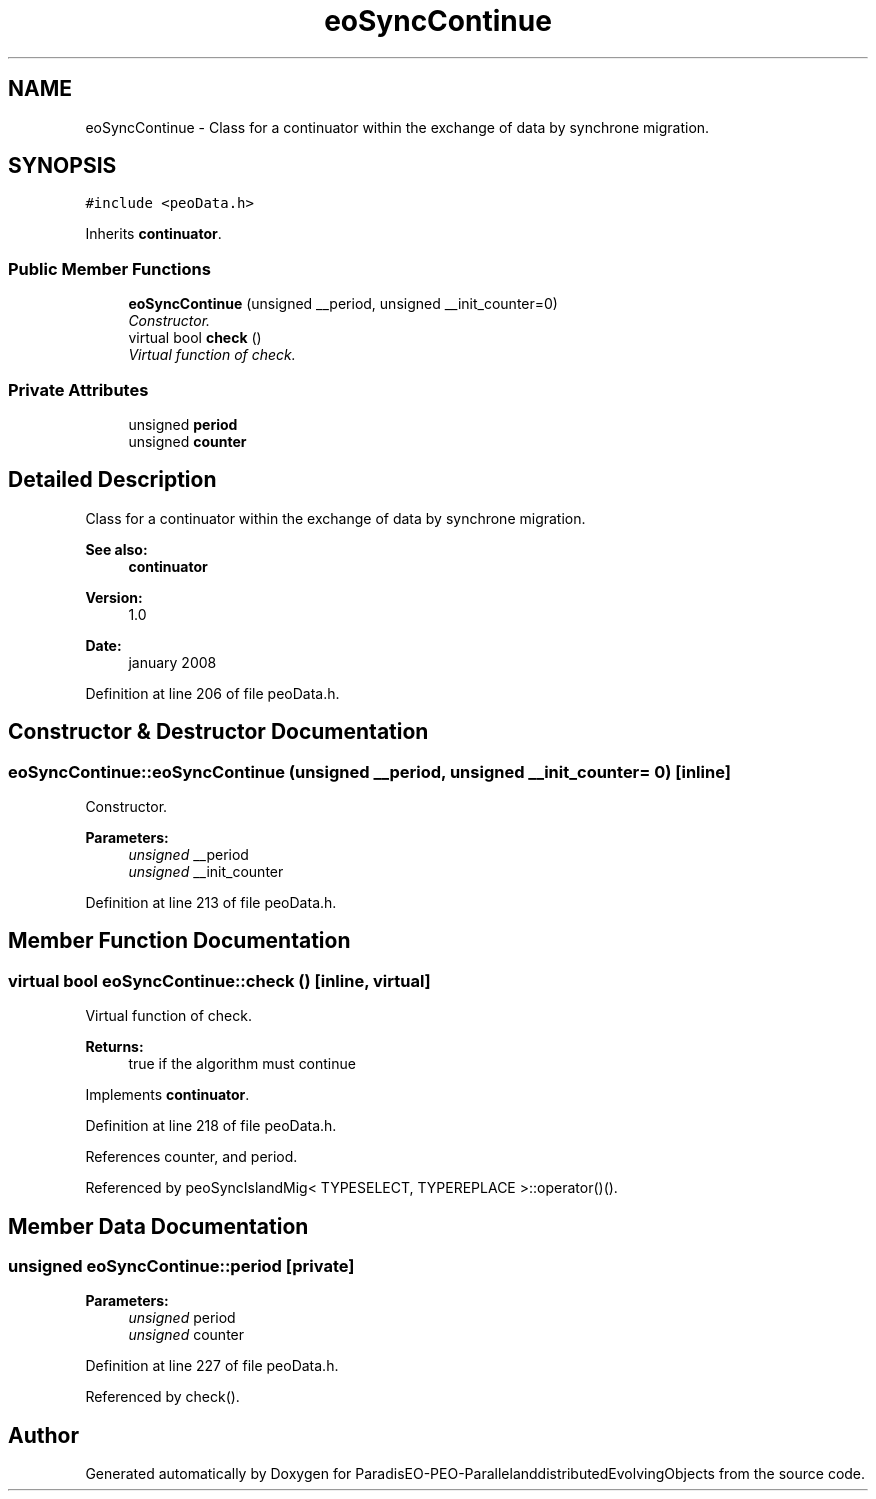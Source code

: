 .TH "eoSyncContinue" 3 "13 Mar 2008" "Version 1.1" "ParadisEO-PEO-ParallelanddistributedEvolvingObjects" \" -*- nroff -*-
.ad l
.nh
.SH NAME
eoSyncContinue \- Class for a continuator within the exchange of data by synchrone migration.  

.PP
.SH SYNOPSIS
.br
.PP
\fC#include <peoData.h>\fP
.PP
Inherits \fBcontinuator\fP.
.PP
.SS "Public Member Functions"

.in +1c
.ti -1c
.RI "\fBeoSyncContinue\fP (unsigned __period, unsigned __init_counter=0)"
.br
.RI "\fIConstructor. \fP"
.ti -1c
.RI "virtual bool \fBcheck\fP ()"
.br
.RI "\fIVirtual function of check. \fP"
.in -1c
.SS "Private Attributes"

.in +1c
.ti -1c
.RI "unsigned \fBperiod\fP"
.br
.ti -1c
.RI "unsigned \fBcounter\fP"
.br
.in -1c
.SH "Detailed Description"
.PP 
Class for a continuator within the exchange of data by synchrone migration. 

\fBSee also:\fP
.RS 4
\fBcontinuator\fP 
.RE
.PP
\fBVersion:\fP
.RS 4
1.0 
.RE
.PP
\fBDate:\fP
.RS 4
january 2008 
.RE
.PP

.PP
Definition at line 206 of file peoData.h.
.SH "Constructor & Destructor Documentation"
.PP 
.SS "eoSyncContinue::eoSyncContinue (unsigned __period, unsigned __init_counter = \fC0\fP)\fC [inline]\fP"
.PP
Constructor. 
.PP
\fBParameters:\fP
.RS 4
\fIunsigned\fP __period 
.br
\fIunsigned\fP __init_counter 
.RE
.PP

.PP
Definition at line 213 of file peoData.h.
.SH "Member Function Documentation"
.PP 
.SS "virtual bool eoSyncContinue::check ()\fC [inline, virtual]\fP"
.PP
Virtual function of check. 
.PP
\fBReturns:\fP
.RS 4
true if the algorithm must continue 
.RE
.PP

.PP
Implements \fBcontinuator\fP.
.PP
Definition at line 218 of file peoData.h.
.PP
References counter, and period.
.PP
Referenced by peoSyncIslandMig< TYPESELECT, TYPEREPLACE >::operator()().
.SH "Member Data Documentation"
.PP 
.SS "unsigned \fBeoSyncContinue::period\fP\fC [private]\fP"
.PP
\fBParameters:\fP
.RS 4
\fIunsigned\fP period 
.br
\fIunsigned\fP counter 
.RE
.PP

.PP
Definition at line 227 of file peoData.h.
.PP
Referenced by check().

.SH "Author"
.PP 
Generated automatically by Doxygen for ParadisEO-PEO-ParallelanddistributedEvolvingObjects from the source code.

